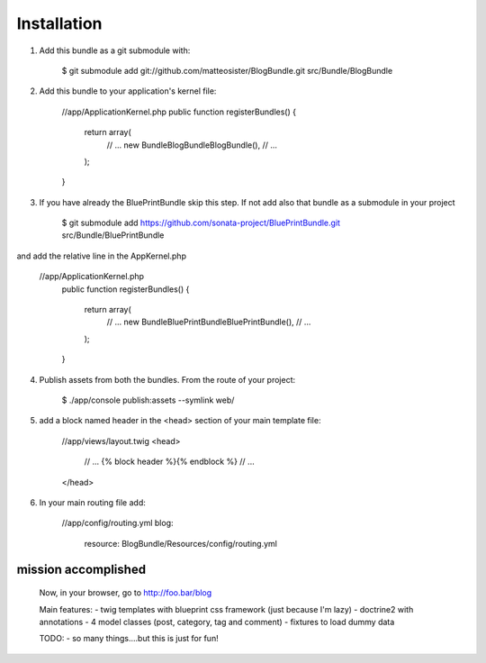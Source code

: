 Installation
============

1) Add this bundle as a git submodule with:

    $ git submodule add git://github.com/matteosister/BlogBundle.git src/Bundle/BlogBundle

2) Add this bundle to your application's kernel file:

    //app/ApplicationKernel.php
    public function registerBundles()
    {
        return array(
            // ...
            new Bundle\BlogBundle\BlogBundle(),
            // ...
        );
    }

3) If you have already the BluePrintBundle skip this step. If not add also that bundle as a submodule in your project

    $ git submodule add https://github.com/sonata-project/BluePrintBundle.git src/Bundle/BluePrintBundle

and add the relative line in the AppKernel.php

    //app/ApplicationKernel.php
        public function registerBundles()
        {
            return array(
                // ...
                new Bundle\BluePrintBundle\BluePrintBundle(),
                // ...
            );
        }

4) Publish assets from both the bundles. From the route of your project:

    $ ./app/console publish:assets --symlink web/

5) add a block named header in the \<head\> section of your main template file:

    //app/views/layout.twig
    <head>
        // ...
        {% block header %}{% endblock %}
        // ...
    </head>

6) In your main routing file add:

    //app/config/routing.yml
    blog:
        resource: BlogBundle/Resources/config/routing.yml


mission accomplished
--------------------

    Now, in your browser, go to http://foo.bar/blog

    Main features:
    - twig templates with blueprint css framework (just because I'm lazy)
    - doctrine2 with annotations
    - 4 model classes (post, category, tag and comment)
    - fixtures to load dummy data

    TODO:
    - so many things....but this is just for fun!